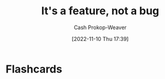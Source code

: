 :PROPERTIES:
:ID:       783f58f7-4b80-42a0-863f-2d8d1367c30b
:LAST_MODIFIED: [2023-09-05 Tue 20:15]
:END:
#+title: It's a feature, not a bug
#+hugo_custom_front_matter: :slug "783f58f7-4b80-42a0-863f-2d8d1367c30b"
#+author: Cash Prokop-Weaver
#+date: [2022-11-10 Thu 17:39]
#+filetags: :concept:

* Flashcards
